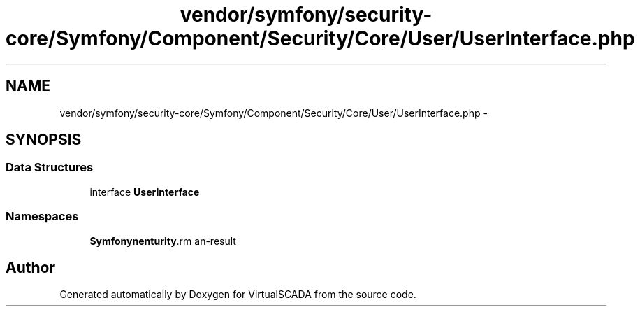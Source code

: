 .TH "vendor/symfony/security-core/Symfony/Component/Security/Core/User/UserInterface.php" 3 "Tue Apr 14 2015" "Version 1.0" "VirtualSCADA" \" -*- nroff -*-
.ad l
.nh
.SH NAME
vendor/symfony/security-core/Symfony/Component/Security/Core/User/UserInterface.php \- 
.SH SYNOPSIS
.br
.PP
.SS "Data Structures"

.in +1c
.ti -1c
.RI "interface \fBUserInterface\fP"
.br
.in -1c
.SS "Namespaces"

.in +1c
.ti -1c
.RI " \fBSymfony\\Component\\Security\\Core\\User\fP"
.br
.in -1c
.SH "Author"
.PP 
Generated automatically by Doxygen for VirtualSCADA from the source code\&.

